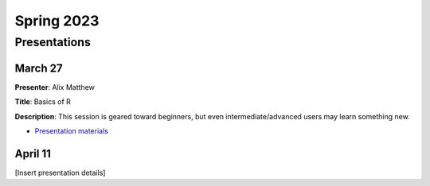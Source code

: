 .. module:: R Users Group - Spring 2023
   :synopsis: Meetings and presentations for the R Users Group in Spring 2023.
.. moduleauthor:: Asela Wijeratne<awijeratne@astate.edu> and Alix Matthew

.. index::

*******************************
Spring 2023
*******************************

Presentations
===================================

March 27
----------------

**Presenter**: Alix Matthew

**Title**: Basics of R

**Description**: This session is geared toward beginners, but even intermediate/advanced users may learn something new. 

* `Presentation materials`_

.. _Presentation materials: https://github.com/ajwije/Astate_Ruser_group/tree/master/Files/SP23_meeting1


April 11
----------------

[Insert presentation details]